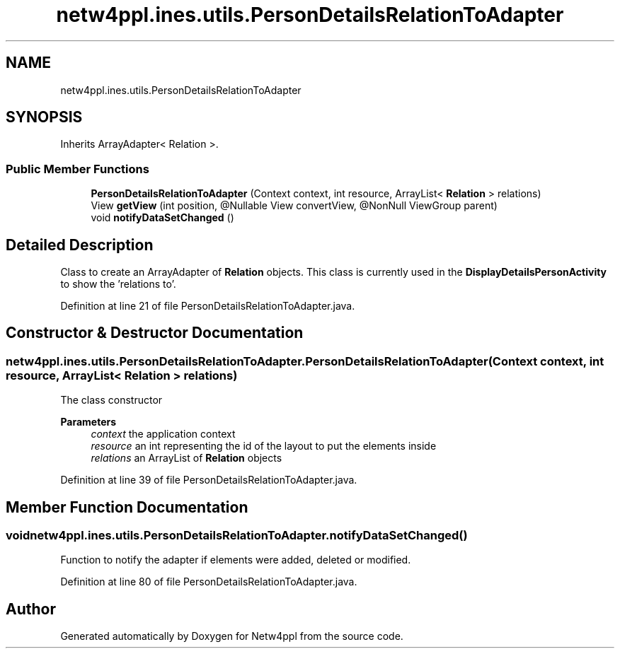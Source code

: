 .TH "netw4ppl.ines.utils.PersonDetailsRelationToAdapter" 3 "Mon Jun 7 2021" "Version 1.0.3" "Netw4ppl" \" -*- nroff -*-
.ad l
.nh
.SH NAME
netw4ppl.ines.utils.PersonDetailsRelationToAdapter
.SH SYNOPSIS
.br
.PP
.PP
Inherits ArrayAdapter< Relation >\&.
.SS "Public Member Functions"

.in +1c
.ti -1c
.RI "\fBPersonDetailsRelationToAdapter\fP (Context context, int resource, ArrayList< \fBRelation\fP > relations)"
.br
.ti -1c
.RI "View \fBgetView\fP (int position, @Nullable View convertView, @NonNull ViewGroup parent)"
.br
.ti -1c
.RI "void \fBnotifyDataSetChanged\fP ()"
.br
.in -1c
.SH "Detailed Description"
.PP 
Class to create an ArrayAdapter of \fBRelation\fP objects\&. This class is currently used in the \fBDisplayDetailsPersonActivity\fP to show the 'relations to'\&. 
.PP
Definition at line 21 of file PersonDetailsRelationToAdapter\&.java\&.
.SH "Constructor & Destructor Documentation"
.PP 
.SS "netw4ppl\&.ines\&.utils\&.PersonDetailsRelationToAdapter\&.PersonDetailsRelationToAdapter (Context context, int resource, ArrayList< \fBRelation\fP > relations)"
The class constructor 
.PP
\fBParameters\fP
.RS 4
\fIcontext\fP the application context 
.br
\fIresource\fP an int representing the id of the layout to put the elements inside 
.br
\fIrelations\fP an ArrayList of \fBRelation\fP objects 
.RE
.PP

.PP
Definition at line 39 of file PersonDetailsRelationToAdapter\&.java\&.
.SH "Member Function Documentation"
.PP 
.SS "void netw4ppl\&.ines\&.utils\&.PersonDetailsRelationToAdapter\&.notifyDataSetChanged ()"
Function to notify the adapter if elements were added, deleted or modified\&. 
.PP
Definition at line 80 of file PersonDetailsRelationToAdapter\&.java\&.

.SH "Author"
.PP 
Generated automatically by Doxygen for Netw4ppl from the source code\&.
